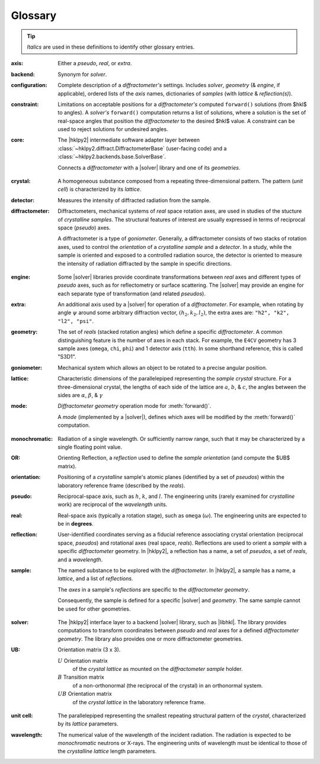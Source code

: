 ..  The glossary is formatted as a reST "definition list".
    Follow the pattern.

    All glossary entries should be preceded by
    index entries.  Follow the pattern.

.. index:: !definition
.. index:: see: glossary; definition

.. _glossary:

==========
Glossary
==========

.. tip:: *Italics* are used in these definitions to identify
    other glossary entries.

..  index::
    !definition; axis
    !axis

:axis: Either a *pseudo*, *real*, or *extra*.

..  index::
    !definition; backend
    !backend

:backend: Synonym for *solver*.

..  index::
    !definition; configuration
    !configuration

:configuration: Complete description of a *diffractometer's*
  settings.  Includes *solver*, *geometry* (& *engine*, if applicable),
  ordered lists of the *axis* names, dictionaries of *samples*
  (with *lattice* & *reflection(s)*).

..  index::
    !definition; constraint
    !constraint

:constraint: Limitations on acceptable positions for a *diffractometer's*
  computed ``forward()`` solutions (from $hkl$ to angles).  A *solver's*
  ``forward()`` computation returns a list of solutions, where a solution
  is the set of real-space angles that position the *diffractometer* to the
  desired $hkl$ value.  A constraint can be used to reject solutions for
  undesired angles.

..  index::
    !definition; core
    !core

:core: The |hklpy2| intermediate software adapter layer between
  :class:`~hklpy2.diffract.DiffractometerBase` (user-facing code) and a
  :class:`~hklpy2.backends.base.SolverBase`.

  Connects a *diffractometer* with  a |solver| library and
  one of its *geometries*.

..  index::
    !definition; crystal
    !crystal

:crystal: A homogeneous substance composed from a repeating three-dimensional
  pattern.  The pattern (*unit cell*) is characterized by its *lattice*.

..  index::
    !definition; detector
    !detector

:detector: Measures the intensity of diffracted radiation from the sample.

..  index::
    !definition; diffractometer
    !diffractometer

:diffractometer:
  Diffractometers, mechanical systems of *real* space rotation axes, are used in
  studies of the stucture of *crystalline* *samples*.  The structural features of
  interest are usually expressed in terms of reciprocal space (*pseudo*) axes.

  A diffractometer is a type of *goniometer*.  Generally, a diffractometer
  consists of two stacks of rotation axes, used to control the *orientation* of
  a *crystalline* *sample* and a *detector*.  In a study, while the sample is
  oriented and exposed to a controlled radiation source, the detector is
  oriented to measure the intensity of radiation diffracted by the sample in
  specific directions.

..  index::
    !definition; engine
    !engine

:engine: Some |solver| libraries provide coordinate transformations
  between *real* axes and different types of *pseudo* axes,
  such as for reflectometry or surface scattering.  The |solver| may provide
  an engine for each separate type of transformation (and related
  *pseudos*).

..  index::
    !definition; extra
    !extra

:extra: An additional axis used by a |solver| for operation of
  a *diffractometer*.
  For example, when rotating by angle :math:`\psi` around some arbitrary
  diffraction vector, :math:`(h_2,k_2,l_2)`, the extra axes are:
  ``"h2", "k2", "l2", "psi"``.

..  index::
    !definition; geometry
    !geometry

:geometry: The set of *reals* (stacked rotation angles) which
  define a specific *diffractometer*.
  A common distinguishing feature is the number of axes in each stack.
  For example, the ``E4CV`` geometry has 3 sample axes
  (``omega``, ``chi``, ``phi``) and 1 detector axis (``tth``).
  In some shorthand reference, this is called "S3D1".

..  index::
    !definition; goniometer
    !goniometer

:goniometer: Mechanical system which allows an object to be rotated to
  a precise angular position.

..  index::
    !definition; lattice
    !lattice

:lattice: Characteristic dimensions of the parallelepiped representing the
  *sample* *crystal* structure.  For a three-dimensional crystal, the lengths of
  each side of the lattice are :math:`a`, :math:`b`, & :math:`c`, the angles
  between the sides are :math:`\alpha`, :math:`\beta`, & :math:`\gamma`

..  index::
    !definition; mode
    !mode

:mode: *Diffractometer* *geometry* operation mode for :meth:`forward()`.

  A *mode* (implemented by a |solver|), defines which axes will be modified by the
  :meth:`forward()` computation.

..  index::
    !definition; monochromatic
    !monochromatic

:monochromatic: Radiation of a single wavelength.  Or sufficiently narrow
  range, such that it may be characterized by a single floating point value.

..  index::
    !definition; OR
    !OR

:OR: Orienting Reflection, a *reflection* used to define the *sample*
  *orientation* (and compute the $UB$ matrix).

..  index::
    !definition; orientation
    !orientation

:orientation: Positioning of a *crystalline* sample's atomic planes
  (identified by a set of *pseudos*) within the laboratory reference
  frame (described by the *reals*).

..  index::
    !definition; pseudo
    !pseudo

:pseudo: Reciprocal-space axis, such as :math:`h`, :math:`k`, and :math:`l`.
  The engineering units (rarely examined for *crystalline* work) are reciprocal
  of the *wavelength* units.

..  index::
    !definition; real
    !real

:real: Real-space axis (typically a rotation stage),
  such as ``omega`` (:math:`\omega`).
  The engineering units are expected to be in **degrees**.

..  index::
    !definition; reflection
    !reflection

:reflection: User-identified coordinates serving as a fiducial reference
  associating crystal orientation (reciprocal space, *pseudos*) and rotational
  axes (real space, *reals*). Reflections are used to orient a *sample* with a
  specific *diffractometer* geometry. In |hklpy2|, a reflection has a name, a
  set of *pseudos*, a set of *reals*, and a *wavelength*.

..  index::
    !definition; sample
    !sample

:sample: The named substance to be explored with the *diffractometer*.
  In |hklpy2|, a sample has a name, a *lattice*, and a list of *reflections*.

  The *axes* in a sample's *reflections* are specific to the *diffractometer*
  *geometry*.

  Consequently, the sample is defined for a specific |solver| and
  *geometry*.  The same sample cannot be used for other geometries.

..  index::
    !definition; solver
    !solver

:solver: The |hklpy2| interface layer to a backend |solver| library, such as
  |libhkl|. The library provides computations to transform coordinates between
  *pseudo* and *real* axes for a defined *diffractometer* *geometry*.  The
  library also provides one or more diffractometer geometries.

..  index::
    !U
    !UB
    !definition; U
    !definition; UB

:UB: Orientation matrix (3 x 3).

  :math:`U` Orientation matrix
    of the *crystal* *lattice* as mounted on the *diffractometer* *sample* holder.

  :math:`B` Transition matrix
    of a non-orthonormal (the reciprocal of the crystal) in an orthonormal system.

  :math:`UB` Orientation matrix
    of the *crystal* *lattice* in the laboratory reference frame.

..  index::
    !definition; unit cell
    !unit cell

:unit cell: The parallelepiped representing the smallest repeating structural
  pattern of the *crystal*, characterized by its *lattice* parameters.

..  index::
    !definition; wavelength
    !wavelength

:wavelength: The numerical value of the wavelength of the incident radiation.
  The radiation is expected to be *monochromatic* neutrons or X-rays.
  The engineering units of wavelength must be identical to those of the
  *crystalline* *lattice* length parameters.
